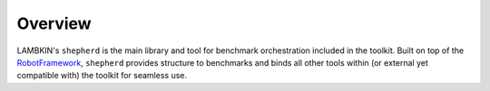 ﻿Overview
========

LAMBKIN's ``shepherd`` is the main library and tool for benchmark orchestration included in the toolkit. Built on top of the `RobotFramework <https://robotframework.org/>`_, ``shepherd`` provides structure to benchmarks and binds all other tools within (or external yet compatible with) the toolkit for seamless use.
